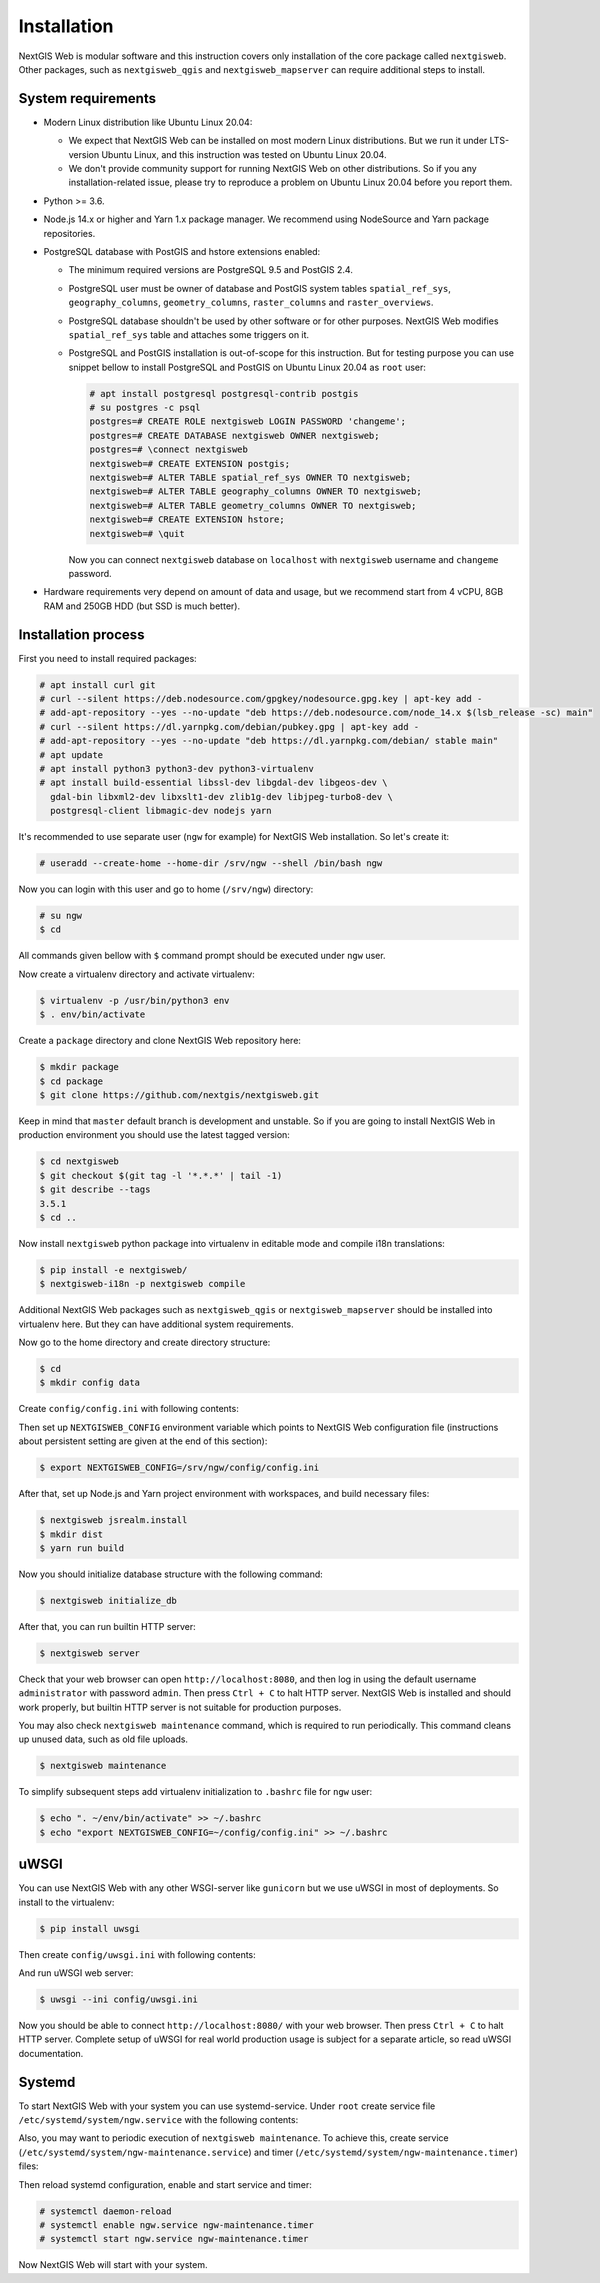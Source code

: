Installation
============

NextGIS Web is modular software and this instruction covers only installation of
the core package called ``nextgisweb``. Other packages, such as
``nextgisweb_qgis`` and ``nextgisweb_mapserver`` can require additional steps to
install.

System requirements
-------------------

- Modern Linux distribution like Ubuntu Linux 20.04:

  - We expect that NextGIS Web can be installed on most modern Linux
    distributions. But we run it under LTS-version Ubuntu Linux, and this
    instruction was tested on Ubuntu Linux 20.04.
  
  - We don't provide community support for running NextGIS Web on other
    distributions. So if you any installation-related issue, please try to
    reproduce a problem on Ubuntu Linux 20.04 before you report them.

- Python >= 3.6.

- Node.js 14.x or higher and Yarn 1.x package manager. We recommend using
  NodeSource and Yarn package repositories.

- PostgreSQL database with PostGIS and hstore extensions enabled:

  - The minimum required versions are PostgreSQL 9.5 and PostGIS 2.4.

  - PostgreSQL user must be owner of database and PostGIS system tables
    ``spatial_ref_sys``, ``geography_columns``, ``geometry_columns``,
    ``raster_columns`` and ``raster_overviews``.

  - PostgreSQL database shouldn't be used by other software or for other
    purposes. NextGIS Web modifies ``spatial_ref_sys`` table and attaches
    some triggers on it.

  - PostgreSQL and PostGIS installation is out-of-scope for this instruction.
    But for testing purpose you can use snippet bellow to install PostgreSQL 
    and PostGIS on Ubuntu Linux 20.04 as ``root`` user:

    .. code-block:: none

      # apt install postgresql postgresql-contrib postgis
      # su postgres -c psql
      postgres=# CREATE ROLE nextgisweb LOGIN PASSWORD 'changeme';
      postgres=# CREATE DATABASE nextgisweb OWNER nextgisweb;
      postgres=# \connect nextgisweb
      nextgisweb=# CREATE EXTENSION postgis;
      nextgisweb=# ALTER TABLE spatial_ref_sys OWNER TO nextgisweb;
      nextgisweb=# ALTER TABLE geography_columns OWNER TO nextgisweb;
      nextgisweb=# ALTER TABLE geometry_columns OWNER TO nextgisweb;
      nextgisweb=# CREATE EXTENSION hstore;
      nextgisweb=# \quit

    Now you can connect ``nextgisweb`` database on ``localhost`` with
    ``nextgisweb`` username and ``changeme`` password.

- Hardware requirements very depend on amount of data and usage, but we
  recommend start from 4 vCPU, 8GB RAM and 250GB HDD (but SSD is much better).

Installation process
--------------------

First you need to install required packages:

.. code-block:: none

  # apt install curl git
  # curl --silent https://deb.nodesource.com/gpgkey/nodesource.gpg.key | apt-key add - 
  # add-apt-repository --yes --no-update "deb https://deb.nodesource.com/node_14.x $(lsb_release -sc) main"
  # curl --silent https://dl.yarnpkg.com/debian/pubkey.gpg | apt-key add -
  # add-apt-repository --yes --no-update "deb https://dl.yarnpkg.com/debian/ stable main"
  # apt update
  # apt install python3 python3-dev python3-virtualenv
  # apt install build-essential libssl-dev libgdal-dev libgeos-dev \
    gdal-bin libxml2-dev libxslt1-dev zlib1g-dev libjpeg-turbo8-dev \
    postgresql-client libmagic-dev nodejs yarn


It's recommended to use separate user (``ngw`` for example) for NextGIS Web
installation. So let's create it:

.. code-block:: none

  # useradd --create-home --home-dir /srv/ngw --shell /bin/bash ngw

Now you can login with this user and go to home (``/srv/ngw``) directory:

.. code-block:: none

  # su ngw
  $ cd

All commands given bellow with ``$`` command prompt should be executed under
``ngw`` user.

Now create a virtualenv directory and activate virtualenv:

.. code-block:: none

  $ virtualenv -p /usr/bin/python3 env
  $ . env/bin/activate

Create a ``package`` directory and clone NextGIS Web repository here:

.. code-block:: none

  $ mkdir package
  $ cd package
  $ git clone https://github.com/nextgis/nextgisweb.git

Keep in mind that ``master`` default branch is development and unstable. So if
you are going to install NextGIS Web in production environment you should use
the latest tagged version:

.. code-block:: none

  $ cd nextgisweb
  $ git checkout $(git tag -l '*.*.*' | tail -1)
  $ git describe --tags
  3.5.1
  $ cd ..

Now install ``nextgisweb`` python package into virtualenv in editable mode and
compile i18n translations:

.. code-block:: none

  $ pip install -e nextgisweb/
  $ nextgisweb-i18n -p nextgisweb compile

Additional NextGIS Web packages such as ``nextgisweb_qgis`` or
``nextgisweb_mapserver`` should be installed into virtualenv here. But they can
have additional system requirements.

Now go to the home directory and create directory structure:

.. code-block:: none

  $ cd
  $ mkdir config data

Create ``config/config.ini`` with following contents:

.. code-block:: ini
  :caption: File ``config/config.ini``

  [core]

  # Database connection settings
  database.host = [database host]
  database.name = [database name]
  database.user = [database user]
  database.password = [database password]

  # File system storage settings
  sdir = /srv/ngw/data

  # To use Russian translation by default uncomment following line
  # locale.default = ru

Then set up ``NEXTGISWEB_CONFIG`` environment variable which points to NextGIS
Web configuration file (instructions about persistent setting are given at the
end of this section):

.. code-block:: none

  $ export NEXTGISWEB_CONFIG=/srv/ngw/config/config.ini

After that, set up Node.js and Yarn project environment with workspaces, and
build necessary files:

.. code-block:: none

  $ nextgisweb jsrealm.install
  $ mkdir dist
  $ yarn run build

Now you should initialize database structure with the following command:

.. code-block:: none

  $ nextgisweb initialize_db

After that, you can run builtin HTTP server:

.. code-block:: none

  $ nextgisweb server

Check that your web browser can open ``http://localhost:8080``, and then log in
using the default username ``administrator`` with password ``admin``. Then press
``Ctrl + C`` to halt HTTP server. NextGIS Web is installed and should work
properly, but builtin HTTP server is not suitable for production purposes.

You may also check ``nextgisweb maintenance`` command, which is required to run
periodically. This command cleans up unused data, such as old file uploads.

.. code-block:: none

  $ nextgisweb maintenance

To simplify subsequent steps add virtualenv initialization to ``.bashrc`` file
for ``ngw`` user:

.. code-block:: none

  $ echo ". ~/env/bin/activate" >> ~/.bashrc
  $ echo "export NEXTGISWEB_CONFIG=~/config/config.ini" >> ~/.bashrc

uWSGI
-----

You can use NextGIS Web with any other WSGI-server like ``gunicorn`` but we
use uWSGI in most of deployments. So install to the virtualenv:

.. code-block:: none

  $ pip install uwsgi

Then create ``config/uwsgi.ini`` with following contents:

.. code-block:: ini
  :caption: File ``config/uwsgi.ini``

  [uwsgi]
  http = 0.0.0.0:8080
  master = true
  processes = 4
  lazy-apps = true
  enable-threads = true
  paste = config:%p
  env = NEXTGISWEB_CONFIG=%d/config.ini

  [app:main]
  use = egg:nextgisweb

And run uWSGI web server:

.. code-block:: none

  $ uwsgi --ini config/uwsgi.ini

Now you should be able to connect ``http://localhost:8080/`` with your web
browser. Then press ``Ctrl + C`` to halt HTTP server. Complete setup of uWSGI
for real world production usage is subject for a separate article, so read uWSGI
documentation.

Systemd
-------

To start NextGIS Web with your system you can use systemd-service. Under
``root`` create service file ``/etc/systemd/system/ngw.service`` with the
following contents:

.. code-block:: ini
  :caption: File ``/etc/systemd/system/ngw.service``

  [Unit]
  Requires=network.target
  After=network.target

  [Service]
  WorkingDirectory=/srv/ngw
  ExecStart=/srv/ngw/env/bin/uwsgi --ini config/uwsgi.ini
  User=ngw
  Group=ngw
  Restart=on-failure
  KillSignal=SIGQUIT
  Type=notify
  NotifyAccess=all

  [Install]
  WantedBy=multi-user.target

Also, you may want to periodic execution of ``nextgisweb maintenance``. To
achieve this, create service (``/etc/systemd/system/ngw-maintenance.service``)
and timer (``/etc/systemd/system/ngw-maintenance.timer``) files:

.. code-block:: ini
  :caption: File ``/etc/systemd/system/ngw-maintenance.service``

  [Unit]
  Description=NextGIS Web maintenance task
  Wants=ngw-maintenance.timer

  [Service]
  Type=simple
  WorkingDirectory=/srv/ngw
  Environment="NEXTGISWEB_CONFIG=/srv/ngw/config/config.ini"
  ExecStart=/srv/ngw/env/bin/nextgisweb maintenance
  User=ngw
  Group=ngw

  [Install]
  WantedBy=multi-user.target

.. code-block:: ini
  :caption: File ``/etc/systemd/system/ngw-maintenance.service``

  [Unit]
  Description=NextGIS Web maintenance timer
  Requires=ngw-maintenance.service

  [Timer]
  OnCalendar=Mon *-*-* 00:30:00
  Unit=ngw-maintenance.service

  [Install]
  WantedBy=multi-user.target

Then reload systemd configuration, enable and start service and timer:

.. code-block:: none

  # systemctl daemon-reload
  # systemctl enable ngw.service ngw-maintenance.timer
  # systemctl start ngw.service ngw-maintenance.timer

Now NextGIS Web will start with your system.
